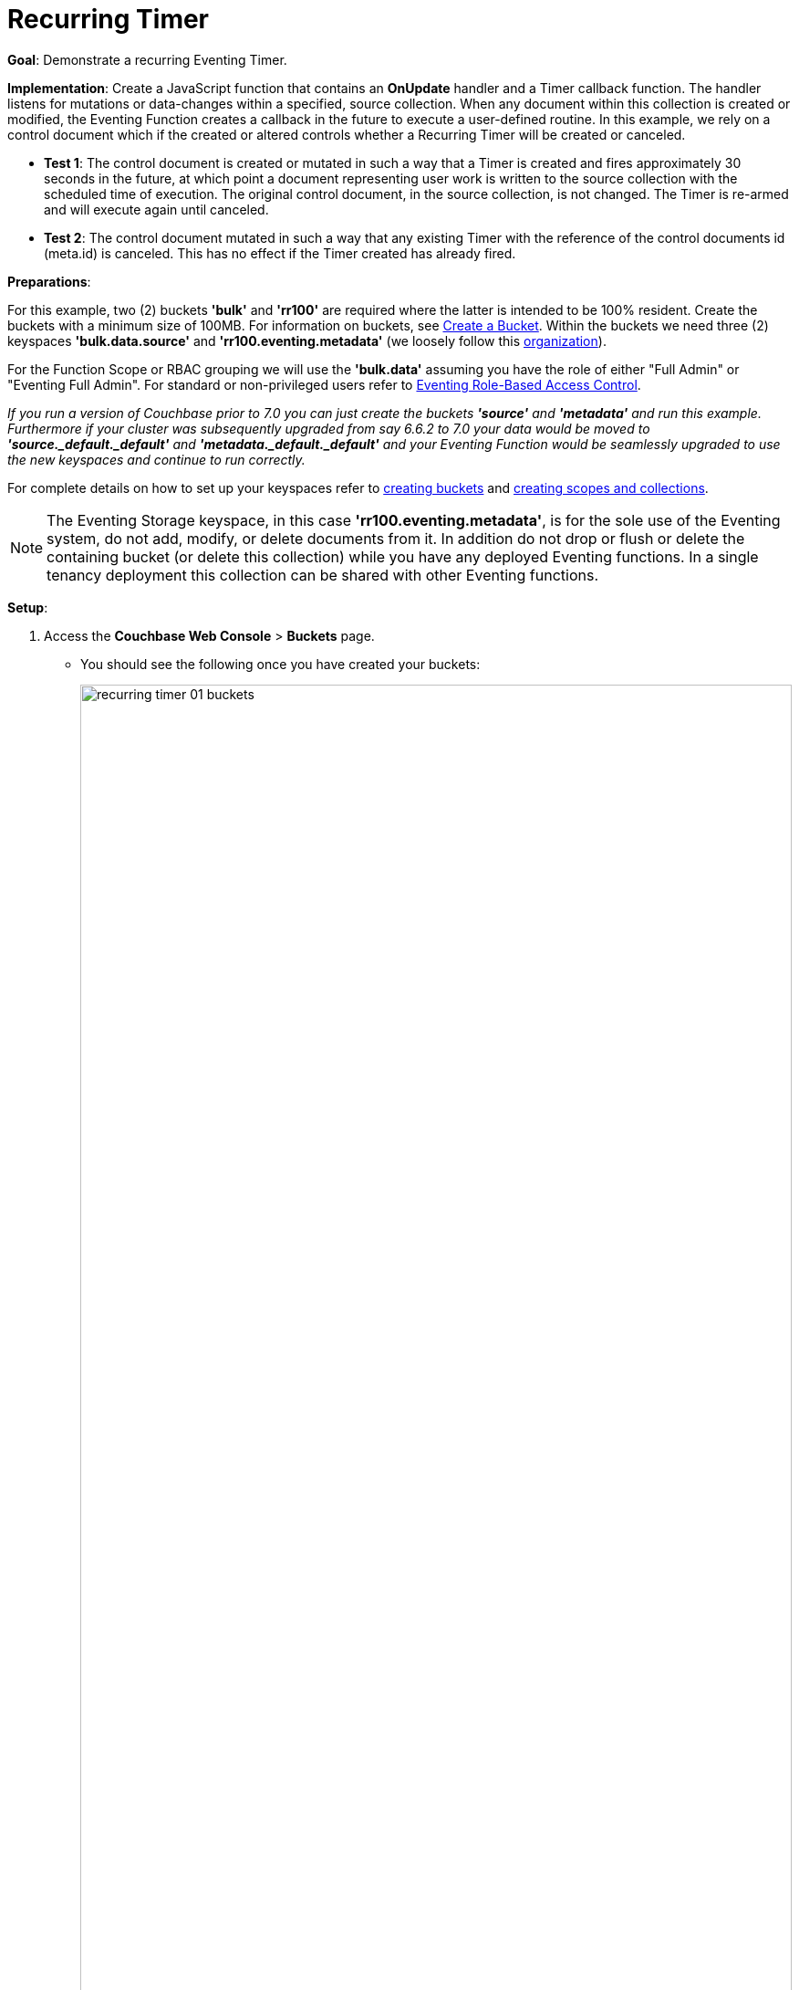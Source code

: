 = Recurring Timer
:description: pass:q[Demonstrate a recurring Eventing Timer.]
:page-edition: Enterprise Edition

*Goal*: {description}

*Implementation*: Create a JavaScript function that contains an *OnUpdate* handler and a Timer callback function. The handler listens for mutations or data-changes within a specified, source collection. When any document within this collection is created or modified, the Eventing Function creates a callback in the future to execute a user-defined routine. In this example, we rely on a control document which if the created or altered controls whether a Recurring Timer will be created or canceled.

** *Test 1*: The control document is created or mutated in such a way that a Timer is created and fires approximately 30 seconds in the future, at which point a document representing user work is written to the source collection with the scheduled time of execution. The original control document, in the source collection, is not changed.  The Timer is re-armed and will execute again until canceled.

** *Test 2*: The control document mutated in such a way that any existing Timer with the reference of the control documents id (meta.id) is canceled. This has no effect if the Timer created has already fired.

*Preparations*:

For this example, two (2) buckets *'bulk'* and *'rr100'* are required where the latter is intended to be 100% resident.  
Create the buckets with a minimum size of 100MB. 
For information on buckets, see xref:manage:manage-buckets/create-bucket.adoc[Create a Bucket].
Within the buckets we need three (2) keyspaces *'bulk.data.source'* and *'rr100.eventing.metadata'* 
(we loosely follow this xref:eventing-buckets-to-collections.adoc#single-tenancy[organization]).

For the Function Scope or RBAC grouping we will use the *'bulk.data'* assuming you have the role of either "Full Admin" or "Eventing Full Admin". For standard or non-privileged users refer to xref:eventing-rbac.adoc[Eventing Role-Based Access Control].

_If you run a version of Couchbase prior to 7.0 you can just create the buckets *'source'* and *'metadata'* and run this example.  Furthermore if your cluster was subsequently upgraded from say 6.6.2 to 7.0 your data would be moved to *'source._default._default'* and *'metadata._default._default'* and your Eventing Function would be seamlessly upgraded to use the new keyspaces and continue to run correctly._

// TODO7X - need to check/fix this (buckets, scopes, collections)
For complete details on how to set up your keyspaces refer to xref:manage:manage-buckets/create-bucket.adoc[creating buckets] and 
xref:manage:manage-scopes-and-collections/manage-scopes-and-collections.adoc[creating scopes and collections].  

NOTE: The Eventing Storage keyspace, in this case *'rr100.eventing.metadata'*, is for the sole use of the Eventing system, do not add, modify, or delete documents from it.  In addition do not drop or flush or delete the containing bucket (or delete this collection) while you have any deployed Eventing functions. In a single tenancy deployment this collection can be shared with other Eventing functions.

*Setup*:

. Access the *Couchbase Web Console* > *Buckets* page.
** You should see the following once you have created your buckets:
+
image::recurring_timer_01_buckets.png[,100%]

. [Optional Step] Verify we have our empty collections:
** Click the *Scopes & Collections* link of the *bulk* bucket (on the right).
** Click the *data* scope name to expand the section (on the left).
** You should see no user records.
+
image::recurring_timer_01_data_in_scope.png[,100%]
+
. Click the *Documents* link of the *source* collection (on the right).
** Again you should see no user records.
+
image::recurring_timer_01_documents.png[,800]
+
** Click *Add Document* in the upper right banner
** For the *ID* in the *Create New Document* dialog specify *recurring_timer::1*
+
----
ID [ recurring_timer::1       ]
----
+
** For the document body in the *Create New Document* dialog, the following text is displayed:
+
----
{
"click": "to edit",
"with JSON": "there are no reserved field names"
}
----
** replace the above text with the following JSON document via a cut-n-paste
+
----
{
  "type": "recurring_timer",
  "id": 1,
  "active": false
}
----
+
image::recurring_timer_01_docdata.png[,484]
+
** Click *Save*.

. From the *Couchbase Web Console* > *Eventing* page, click *ADD FUNCTION*, to add a new Function.
The *ADD FUNCTION* dialog appears.
. In the *ADD FUNCTION* dialog, for individual Function elements provide the below information:
 ** For the *Function Scope* drop-down, select *'bulk.data'* as the RBAC grouping.
 ** For the *Listen To Location* drop-down, select *bulk*, *data*, *source* as the keyspace.
 ** For the *Eventing Storage* drop-down, select *rr100*, *eventing*, *metadata* as the keyspace.
 ** Enter *recurring_timer* as the name of the Function you are creating in the *Function Name* text-box.
 ** Leave the "Deployment Feed Boundary" as Everything.
 ** [Optional Step] Enter text *Explore recurring timers*, in the *Description* text-box.
 ** For the *Settings* option, use the default values.
 ** For the *Bindings* option, add just one binding.
 *** For the first binding, select "bucket alias", specify *src_col* as the "alias name" of the collection, 
 select *bulk*, *data*, *source* as the associated keyspace, and select "read and write" for the access mode.
 ** After configuring your settings the *ADD FUNCTION* dialog should look like this:
+
image::recurring_timer_01_settings.png[,484]

. After providing all the required information in the *ADD FUNCTION* dialog, click *Next: Add Code*.
The *recurring_timer* dialog appears.
** The *recurring_timer* dialog initially contains a placeholder code block.
You will substitute your actual *recurring_timer* code in this block.
+
image::recurring_timer_02_editor_with_default.png[,100%]
** Copy the following Function, and paste it in the placeholder code block of *recurring_timer* dialog.
+
[source,javascript]
----
function CreateRecurringTimer(context) {
    log('From CreateRecurringTimer: creating timer', context.mode, context.id);
    // Create a timestamp 30 seconds from now
    var thirtySecFromNow = new Date(); // Get current time & add 30 sec. to it.
    thirtySecFromNow.setSeconds(thirtySecFromNow.getSeconds() + 30);
    // Create a document to use as out for our context
    createTimer(RecurringTimerCallback, thirtySecFromNow, context.id, context);
}

function RecurringTimerCallback(context) {
    log('From RecurringTimerCallback: timer fired', context);
    // rearm the timer ASAP, to ensure timer keeps running in the event
    // of later  errors or script timeouts in later "recurring work".
    CreateRecurringTimer({ "id": context.id, "mode": "via_callback" });
    // do any sort of recurring work here, just update a date_stamp in a doc
    src_col["cur_" + context.id] = { "last_update": new Date() };
}

function OnUpdate(doc, meta) {
    // You would typically filter to mutations of interest 
    if (doc.type !== 'recurring_timer') return;
    if (doc.active === false) {
        if (cancelTimer(RecurringTimerCallback, meta.id)) {
            log('From OnUpdate: canceled active Timer, doc.active', 
                doc.active, meta.id);
        } else {
            log('From OnUpdate: no active Timer to cancel, doc.active', 
                doc.active, meta.id);
        }
    } else {
        log('From OnUpdate: create/overwrite doc.active', doc.active, meta.id);
        CreateRecurringTimer({  "id": meta.id, "mode": "via_onupdate" });
    }
}
----
+
After pasting, the screen appears as displayed below:
+
image::recurring_timer_03_editor_with_code.png[,100%]
** Click *Save and Return*.

. The *OnUpdate* routine specifies that when a change occurs to data within the "source" collection, actions will be processed according to the field within the document.  First we ignore all documents that do not have a doc.type of "recurring_timer" -- this is the control document.  Next we use the field "active" to determine which action we take.  

* If "active" is true we will create a series of Timers that will fire approximately 30 seconds in the future.
* If "active" is false we will cancel the existing Timer if any.
* In the event a Timer created by this Function fires, the callback *RecurringTimerCallback* executes, and will write a new document with a similar key (but with "cur_" prepended) into the "source" collection.

. From the *Eventing* screen, click the *recurring_timer* function to select it, then click *Deploy*.
+
image::recuring_timer_03a_deploy.png[,100%]
+
** In the *Confirm Deploy Function* Click *Deploy Function*.

. The Eventing function is deployed and starts running within a few seconds. From this point, the defined Function is executed on all existing documents, and more importantly it will also run on subsequent mutations.

== Test 1: Create a Recurring Timer and allow the Timer to Fire and Rearm

. Access the *Couchbase Web Console* > *Documents* page then select the keyspace `bulk`.`data`.`source`
** Edit the control document *recurring_timer::1* -- it should look like this:
+
----
{
  "type": "recurring_timer",
  "id": 1,
  "active": false
}
----
+
Change "active" to true, then click *Save*.  This will create a mutation and the Function will generate the first of a series of recurring Timers.  The control document is now:
+
----
{
  "type": "recurring_timer",
  "id": 1,
  "active": true
}
----

. Access the *Couchbase Web Console* > *Eventing* page and if necessary select the Function *recurring_timer*, then click the "Log" link for Deployed Function to view the activity.  
** Here we see from the Application log that we created a timer. Note the log is in reverse order and the bottom (or first) message was a NOOP because doc.active was false when we first deployed and we tried to cancel any timer if it was running.
+
----
2021-07-18T10:50:37.879-07:00 [INFO] "From OnUpdate: create/overwrite doc.active" true "recurring_timer::1" 
2021-07-18T10:50:37.879-07:00 [INFO] "From CreateRecurringTimer: creating timer" "via_onupdate" "recurring_timer::1" 
2021-07-18T10:50:06.147-07:00 [INFO] "From OnUpdate: no active Timer to cancel, doc.active" false "recurring_timer::1" 
----
+
image::recurring_timer_04_log_active1.png[,680,align=left]

. Close the Function Log dialog, then wait about 2 minutes and click the "Log" link for Deployed Function *recurring_timer* to view the activity again.  
** Here we see the timer fired and executed the callback *RecurringTimerCallback* near our scheduled time and re-arming as expected.
+
----
2021-07-18T10:54:04.705-07:00 [INFO] "From RecurringTimerCallback: timer fired" {"id":"recurring_timer::1","mode":"via_callback"} 
2021-07-18T10:54:04.705-07:00 [INFO] "From CreateRecurringTimer: creating timer" "via_callback" "recurring_timer::1" 
2021-07-18T10:53:22.712-07:00 [INFO] "From RecurringTimerCallback: timer fired" {"id":"recurring_timer::1","mode":"via_callback"} 
2021-07-18T10:53:22.712-07:00 [INFO] "From CreateRecurringTimer: creating timer" "via_callback" "recurring_timer::1" 
2021-07-18T10:52:40.708-07:00 [INFO] "From RecurringTimerCallback: timer fired" {"id":"recurring_timer::1","mode":"via_callback"} 
2021-07-18T10:52:40.708-07:00 [INFO] "From CreateRecurringTimer: creating timer" "via_callback" "recurring_timer::1" 
2021-07-18T10:51:58.703-07:00 [INFO] "From RecurringTimerCallback: timer fired" {"id":"recurring_timer::1","mode":"via_callback"} 
2021-07-18T10:51:58.703-07:00 [INFO] "From CreateRecurringTimer: creating timer" "via_callback" "recurring_timer::1" 
2021-07-18T10:51:16.713-07:00 [INFO] "From RecurringTimerCallback: timer fired" {"id":"recurring_timer::1","mode":"via_onupdate"} 
2021-07-18T10:51:16.713-07:00 [INFO] "From CreateRecurringTimer: creating timer" "via_callback" "recurring_timer::1" 
2021-07-18T10:50:37.879-07:00 [INFO] "From OnUpdate: create/overwrite doc.active" true "recurring_timer::1" 
2021-07-18T10:50:37.879-07:00 [INFO] "From CreateRecurringTimer: creating timer" "via_onupdate" "recurring_timer::1" 
2021-07-18T10:50:06.147-07:00 [INFO] "From OnUpdate: no active Timer to cancel, doc.active" false "recurring_timer::1" 
----
+
image::recurring_timer_04_log_active2.png[,800,align=left]

. Close the Function Log dialog again. Then, to check the results of the callback, access the *Couchbase Web Console* > *Documents* page then select the keyspace `bulk`.`data`.`source`
** Edit the new output status document *cur_recurring_timer::1* (note the last_update field is in UTC) and you will see the data written by the Timer's callback:
+
----
{
  "last_update": "2021-07-18T17:56:10.707Z"
}
----
** Click *Cancel* to close the editor.

. Wait about 30 seconds and repeat the above. The emulated "work" of this Eventing function is merely writing a time stamp to the *cur_recurring_timer::1* document about every 30 seconds.

== Test 2: Cancel the Recurring Timer

. Access the *Couchbase Web Console* > *Documents* page then select the keyspace `bulk`.`data`.`source`
** Edit the control document *recurring_timer::1* -- it should look like this:
+
----
{
  "type": "recurring_timer",
  "id": 1,
  "active": true
}
----
+
Change "a_number" to 2 to create a mutation, then click *Save*.  The control document is now:
+
----
{
  "type": "recurring_timer",
  "id": 1,
  "active": false
}
----

. Access the *Couchbase Web Console* > *Eventing* page and if necessary select the Function *recurring_timer*, then click the "Log" link for the Deployed Function to view the activity.  
** Here we see from the Application log that we canceled the sequence -- the recurring timer has stopped.
+
----
2021-07-18T10:57:59.480-07:00 [INFO] "From OnUpdate: canceled active Timer, doc.active" false "recurring_timer::1" 
----

*Cleanup*:

Go to the Eventing portion of the UI and undeploy the Function *cancel_overwrite_timer*, this will remove the 1280 documents (2048 prior to 7.0.0) for the function from the 'rr100.eventing.metadata' collection (in the Bucket view of the UI). Remember you may only delete the 'rr100.eventing.metadata' keyspace if there are no deployed Eventing Functions.

Now flush the 'bulk' bucket if you plan to run other examples (you may need to Edit the bucket 'bulk' and enable the flush capability).
